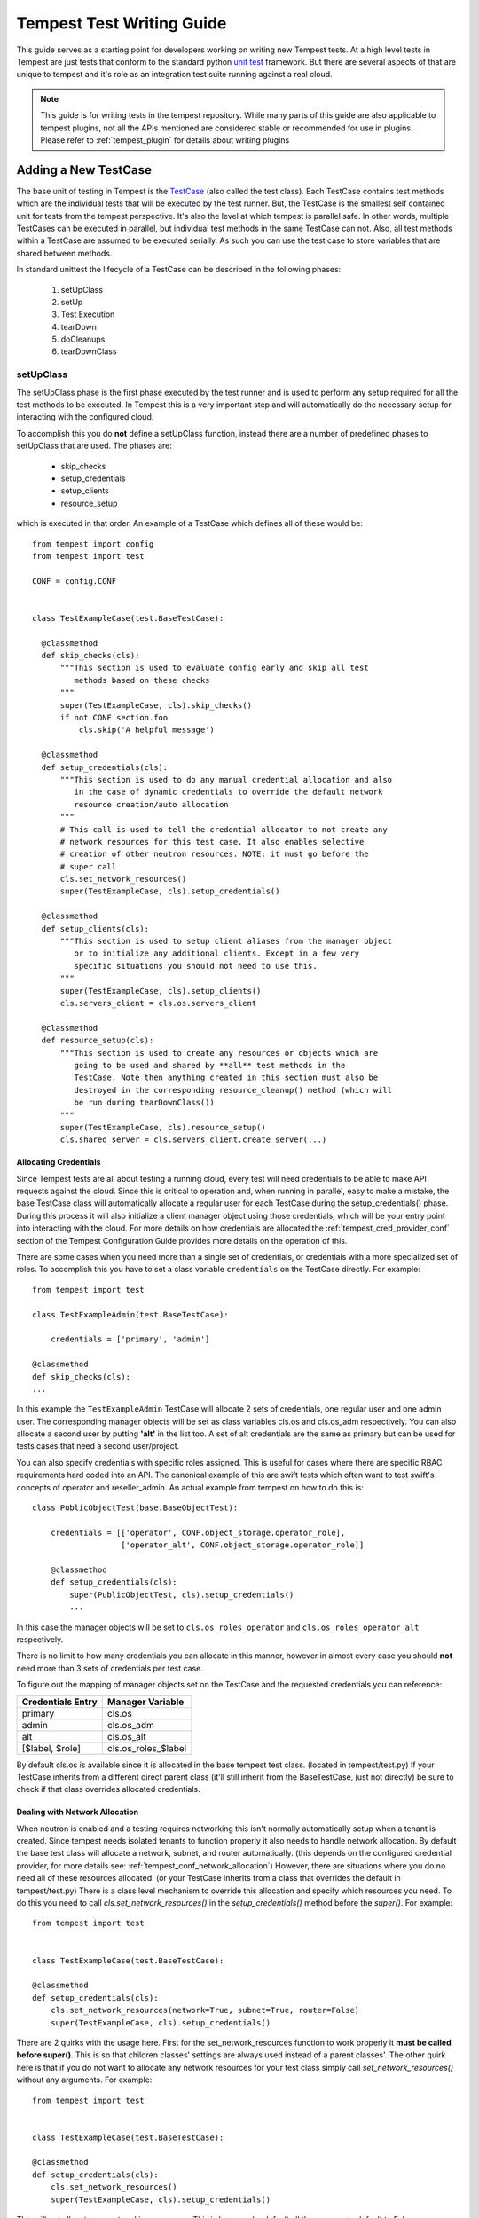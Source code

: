 .. _tempest_test_writing:

Tempest Test Writing Guide
##########################

This guide serves as a starting point for developers working on writing new
Tempest tests. At a high level tests in Tempest are just tests that conform to
the standard python `unit test`_ framework. But there are several aspects of
that are unique to tempest and it's role as an integration test suite running
against a real cloud.

.. _unit test: https://docs.python.org/3.6/library/unittest.html

.. note:: This guide is for writing tests in the tempest repository. While many
          parts of this guide are also applicable to tempest plugins, not all
          the APIs mentioned are considered stable or recommended for use in
          plugins. Please refer to :ref:`tempest_plugin` for details about
          writing plugins


Adding a New TestCase
=====================

The base unit of testing in Tempest is the `TestCase`_ (also called the test
class). Each TestCase contains test methods which are the individual tests that
will be executed by the test runner. But, the TestCase is the smallest self
contained unit for tests from the tempest perspective. It's also the level at
which tempest is parallel safe. In other words, multiple TestCases can be
executed in parallel, but individual test methods in the same TestCase can not.
Also, all test methods within a TestCase are assumed to be executed serially. As
such you can use the test case to store variables that are shared between
methods.

.. _TestCase: https://docs.python.org/3.6/library/unittest.html#unittest.TestCase

In standard unittest the lifecycle of a TestCase can be described in the
following phases:

 #. setUpClass
 #. setUp
 #. Test Execution
 #. tearDown
 #. doCleanups
 #. tearDownClass

setUpClass
----------

The setUpClass phase is the first phase executed by the test runner and is used
to perform any setup required for all the test methods to be executed. In
Tempest this is a very important step and will automatically do the necessary
setup for interacting with the configured cloud.

To accomplish this you do **not** define a setUpClass function, instead there
are a number of predefined phases to setUpClass that are used. The phases are:

 * skip_checks
 * setup_credentials
 * setup_clients
 * resource_setup

which is executed in that order. An example of a TestCase which defines all
of these would be::

  from tempest import config
  from tempest import test

  CONF = config.CONF


  class TestExampleCase(test.BaseTestCase):

    @classmethod
    def skip_checks(cls):
        """This section is used to evaluate config early and skip all test
           methods based on these checks
        """
        super(TestExampleCase, cls).skip_checks()
        if not CONF.section.foo
            cls.skip('A helpful message')

    @classmethod
    def setup_credentials(cls):
        """This section is used to do any manual credential allocation and also
           in the case of dynamic credentials to override the default network
           resource creation/auto allocation
        """
        # This call is used to tell the credential allocator to not create any
        # network resources for this test case. It also enables selective
        # creation of other neutron resources. NOTE: it must go before the
        # super call
        cls.set_network_resources()
        super(TestExampleCase, cls).setup_credentials()

    @classmethod
    def setup_clients(cls):
        """This section is used to setup client aliases from the manager object
           or to initialize any additional clients. Except in a few very
           specific situations you should not need to use this.
        """
        super(TestExampleCase, cls).setup_clients()
        cls.servers_client = cls.os.servers_client

    @classmethod
    def resource_setup(cls):
        """This section is used to create any resources or objects which are
           going to be used and shared by **all** test methods in the
           TestCase. Note then anything created in this section must also be
           destroyed in the corresponding resource_cleanup() method (which will
           be run during tearDownClass())
        """
        super(TestExampleCase, cls).resource_setup()
        cls.shared_server = cls.servers_client.create_server(...)

.. _credentials:

Allocating Credentials
''''''''''''''''''''''

Since Tempest tests are all about testing a running cloud, every test will need
credentials to be able to make API requests against the cloud. Since this is
critical to operation and, when running in parallel, easy to make a mistake,
the base TestCase class will automatically allocate a regular user for each
TestCase during the setup_credentials() phase. During this process it will also
initialize a client manager object using those credentials, which will be your
entry point into interacting with the cloud. For more details on how credentials
are allocated the :ref:`tempest_cred_provider_conf` section of the Tempest
Configuration Guide provides more details on the operation of this.

There are some cases when you need more than a single set of credentials, or
credentials with a more specialized set of roles. To accomplish this you have
to set a class variable ``credentials`` on the TestCase directly. For example::

    from tempest import test

    class TestExampleAdmin(test.BaseTestCase):

        credentials = ['primary', 'admin']

    @classmethod
    def skip_checks(cls):
    ...

In this example the ``TestExampleAdmin`` TestCase will allocate 2 sets of
credentials, one regular user and one admin user. The corresponding manager
objects will be set as class variables cls.os and cls.os_adm respectively. You
can also allocate a second user by putting **'alt'** in the list too. A set of
alt credentials are the same as primary but can be used for tests cases that
need a second user/project.

You can also specify credentials with specific roles assigned. This is useful
for cases where there are specific RBAC requirements hard coded into an API.
The canonical example of this are swift tests which often want to test swift's
concepts of operator and reseller_admin. An actual example from tempest on how
to do this is::

    class PublicObjectTest(base.BaseObjectTest):

        credentials = [['operator', CONF.object_storage.operator_role],
                       ['operator_alt', CONF.object_storage.operator_role]]

        @classmethod
        def setup_credentials(cls):
            super(PublicObjectTest, cls).setup_credentials()
            ...

In this case the manager objects will be set to ``cls.os_roles_operator`` and
``cls.os_roles_operator_alt`` respectively.


There is no limit to how many credentials you can allocate in this manner,
however in almost every case you should **not** need more than 3 sets of
credentials per test case.

To figure out the mapping of manager objects set on the TestCase and the
requested credentials you can reference:

+-------------------+---------------------+
| Credentials Entry | Manager Variable    |
+===================+=====================+
| primary           | cls.os              |
+-------------------+---------------------+
| admin             | cls.os_adm          |
+-------------------+---------------------+
| alt               | cls.os_alt          |
+-------------------+---------------------+
| [$label, $role]   | cls.os_roles_$label |
+-------------------+---------------------+

By default cls.os is available since it is allocated in the base tempest test
class. (located in tempest/test.py) If your TestCase inherits from a different
direct parent class (it'll still inherit from the BaseTestCase, just not
directly) be sure to check if that class overrides allocated credentials.

Dealing with Network Allocation
'''''''''''''''''''''''''''''''

When neutron is enabled and a testing requires networking this isn't normally
automatically setup when a tenant is created. Since tempest needs isolated
tenants to function properly it also needs to handle network allocation. By
default the base test class will allocate a network, subnet, and router
automatically. (this depends on the configured credential provider, for more
details see: :ref:`tempest_conf_network_allocation`) However, there are
situations where you do no need all of these resources allocated. (or your
TestCase inherits from a class that overrides the default in tempest/test.py)
There is a class level mechanism to override this allocation and specify which
resources you need. To do this you need to call `cls.set_network_resources()`
in the `setup_credentials()` method before the `super()`. For example::

  from tempest import test


  class TestExampleCase(test.BaseTestCase):

  @classmethod
  def setup_credentials(cls):
      cls.set_network_resources(network=True, subnet=True, router=False)
      super(TestExampleCase, cls).setup_credentials()

There are 2 quirks with the usage here. First for the set_network_resources
function to work properly it **must be called before super()**. This is so
that children classes' settings are always used instead of a parent classes'.
The other quirk here is that if you do not want to allocate any network
resources for your test class simply call `set_network_resources()` without
any arguments. For example::

  from tempest import test


  class TestExampleCase(test.BaseTestCase):

  @classmethod
  def setup_credentials(cls):
      cls.set_network_resources()
      super(TestExampleCase, cls).setup_credentials()

This will not allocate any networking resources. This is because by default all
the arguments default to False.

It's also worth pointing out that it is common for base test classes for
different services (and scenario tests) to override this setting. When
inheriting from classes other than the base TestCase in tempest/test.py it is
worth checking the immediate parent for what is set to determine if your
class needs to override that setting.

Interacting with Credentials and Clients
========================================

Once you have your basic TestCase setup you'll want to start writing tests. To
do that you need to interact with an OpenStack deployment. This section will
cover how credentials and clients are used inside of Tempest tests.


Manager Objects
---------------

The primary interface with which you interact with both credentials and
API clients is the client manager object. These objects are created
automatically by the base test class as part of credential setup. (for more
details see the previous :ref:`credentials` section) Each manager object is
initialized with a set of credentials and has each client object already setup
to use that set of credentials for making all the API requests. Each client is
accessible as a top level attribute on the manager object. So to start making
API requests you just access the client's method for making that call and the
credentials are already setup for you. For example if you wanted to make an API
call to create a server in Nova::

  from tempest import test


  class TestExampleCase(test.BaseTestCase):
    def test_example_create_server(self):
      self.os.servers_client.create_server(...)

is all you need to do. As described previously, in the above example the ``self.os``
is created automatically because the base test class sets the ``credentials``
attribute to allocate a primary credential set and initializes the client
manager as ``self.os``. This same access pattern can be used for all of the
clients in Tempest.

Credentials Objects
-------------------

In certain cases you need direct access to the credentials. (the most common
use case would be an API request that takes a user or project id in the request
body) If you're in a situation where you need to access this you'll need to
access the ``credentials`` object which is allocated from the configured
credential provider in the base test class. This is accessible from the manager
object via the manager's ``credentials`` attribute. For example::

  from tempest import test


  class TestExampleCase(test.BaseTestCase):
    def test_example_create_server(self):
      credentials = self.os.credentials

The credentials object provides access to all of the credential information you
would need to make API requests. For example, building off the previous
example::

  from tempest import test


  class TestExampleCase(test.BaseTestCase):
    def test_example_create_server(self):
      credentials = self.os.credentials
      username = credentials.username
      user_id = credentials.user_id
      password = credentials.password
      tenant_id = credentials.tenant_id
